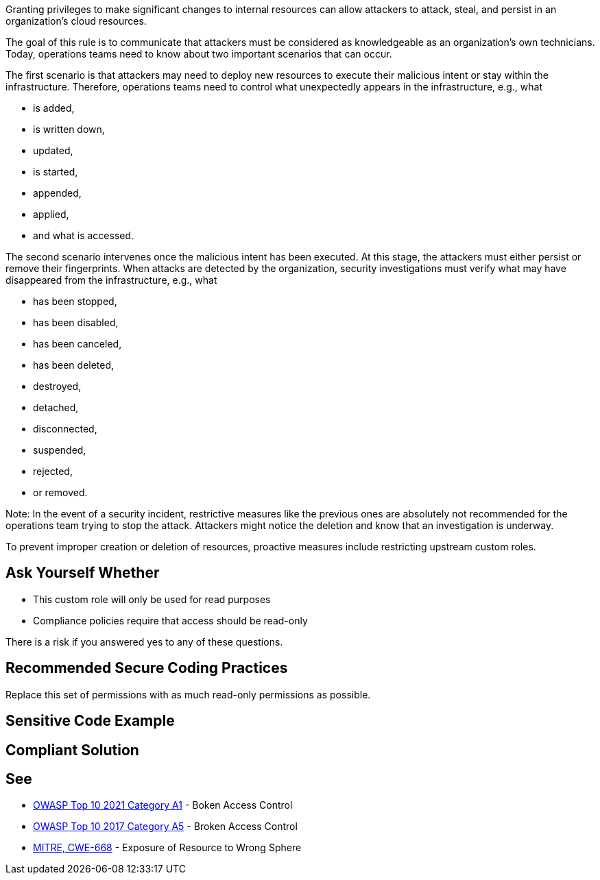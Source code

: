 Granting privileges to make significant changes to internal resources can allow
attackers to attack, steal, and persist in an organization's cloud resources.

The goal of this rule is to communicate that attackers must be considered as
knowledgeable as an organization's own technicians. Today, operations teams
need to know about two important scenarios that can occur.

The first scenario is that attackers may need to deploy new resources to
execute their malicious intent or stay within the infrastructure. Therefore,
operations teams need to control what unexpectedly appears in the
infrastructure, e.g., what

* is added,
* is written down,
* updated,
* is started,
* appended,
* applied,
* and what is accessed.

The second scenario intervenes once the malicious intent has been executed. At
this stage, the attackers must either persist or remove their fingerprints.
When attacks are detected by the organization, security investigations must
verify what may have disappeared from the infrastructure, e.g., what

* has been stopped,
* has been disabled,
* has been canceled,
* has been deleted,
* destroyed,
* detached,
* disconnected,
* suspended,
* rejected,
* or removed.

Note: In the event of a security incident, restrictive measures like the
previous ones are absolutely not recommended for the operations team trying to
stop the attack. Attackers might notice the deletion and know that an
investigation is underway.

To prevent improper creation or deletion of resources, proactive measures
include restricting upstream custom roles.

== Ask Yourself Whether

* This custom role will only be used for read purposes
* Compliance policies require that access should be read-only

There is a risk if you answered yes to any of these questions.

== Recommended Secure Coding Practices

Replace this set of permissions with as much read-only permissions as possible.

== Sensitive Code Example

== Compliant Solution

== See

* https://owasp.org/Top10/A01_2021-Broken_Access_Control/[OWASP Top 10 2021 Category A1] - Boken Access Control
* https://owasp.org/www-project-top-ten/2017/A5_2017-Broken_Access_Control[OWASP Top 10 2017 Category A5] - Broken Access Control
* https://cwe.mitre.org/data/definitions/668.html[MITRE, CWE-668] - Exposure of Resource to Wrong Sphere

ifdef::env-github,rspecator-view[]

'''
== Implementation Specification
(visible only on this page)

=== Message

Replace this set of permissions with as many read-only permissions as possible.

Review these permissions to make sure read-only is more appropriate or not.
Make sure that this role really needs these permissions

=== Highlighting

* Assignments: Highlight the sensitive assignment.
* Lists: Highlight the sensitive element.
* Multiple sensitive items: Highlight the resource.

endif::env-github,rspecator-view[]
